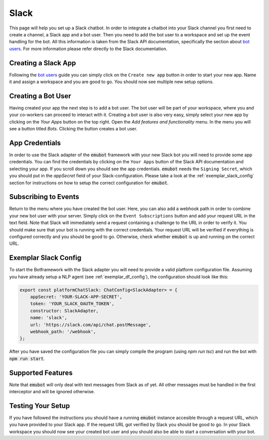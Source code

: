 .. _slack:

Slack
============================
This page will help you set up a Slack chatbot. In order to integrate
a chatbot into your Slack channel you first need to create a channel,
a Slack app and a bot user. Then you need to add the bot user to a workspace
and set up the event handling for the bot. All this information is taken from
the Slack API documentation, specifically the section about
`bot users <https://api.slack.com/bot-users>`_. For more information please
refer directly to the Slack documentation.

Creating a Slack App
--------------------
Following the `bot users <https://api.slack.com/bot-users>`_ guide you can
simply click on the ``Create new app`` button in order to start your new app.
Name it and assign a workspace and you are good to go. You should now see
multiple new setup options.

Creating a Bot User
-------------------
Having created your app the next step is to add a bot user. The bot user will
be part of your workspace, where you and your co-workers can proceed to
interact with it. Creating a bot user is also very easy, simply select your new
app by clicking on the `Your Apps` button on the top right. Open the
`Add features and functionality` menu. In the menu you will see a button titled
`Bots`. Clicking the button creates a bot user.


App Credentials
---------------
In order to use the Slack adapter of the :code:`emubot` framework with your new
Slack bot you will need to provide some app credentials. You can find the
credentials by clicking on the ``Your Apps`` button of the Slack API
documentation and selecting your app. If you scroll down you should see the app
credentials. :code:`emubot` needs the ``Signing Secret``, which you should
put in the `appSecret` field of your Slack-configuration. Please take a look at
the :ref:`exemplar_slack_config` section for instructions on how to setup the
correct configuration for :code:`emubot`.


Subscribing to Events
---------------------
Return to the menu where you have created the bot user. Here, you can also add
a webhook path in order to combine your new bot user with your server. Simply
click on the ``Event Subscriptions`` button and add your request URL in the text
field. Note that Slack will immediately send a request containing a challenge to
the URL in order to verify it. You should make sure that your bot is running with
the correct credentials. Your request URL will be verified if everything is
configured correctly and you should be good to go. Otherwise, check whether :code:`emubot`
is up and running on the correct URL.

.. _exemplar_slack_config:

Exemplar Slack Config
------------------------
To start the Botframework with the Slack adapter you will need to provide a
valid platform configuration file. Assuming you have already setup a NLP
agent (see :ref:`exemplar_df_config`), the configuration should look
like this:


.. code-block:: javascript

    export const platformChatSlack: ChatConfig<SlackAdapter> = {
        appSecret: 'YOUR-SLACK-APP-SECRET',
        token: 'YOUR_SLACK_OAUTH_TOKEN',
        constructor: SlackAdapter,
        name: 'slack',
        url: 'https://slack.com/api/chat.postMessage',
        webhook_path: '/webhook',
    };

After you have saved the configuration file you can simply compile the program
(using `npm run tsc`) and run the bot with :code:`npm run start`.

Supported Features
------------------
Note that :code:`emubot` will only deal with text messages from Slack as of
yet. All other messages must be handled in the first interceptor and will be
ignored otherwise.


Testing Your Setup
------------------
If you have followed the instructions you should have a running :code:`emubot`
instance accesible through a request URL, which you have provided to your Slack
app. If the request URL got verified by Slack you should be good to go. In your
Slack workspace you should now see your created bot user and you should also be
able to start a conversation with your bot.
